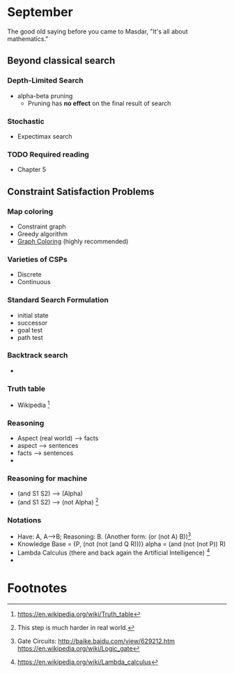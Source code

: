 * September 
The good old saying before you came to Masdar, "It's all about
mathematics."


** Beyond classical search

*** Depth-Limited Search
    - alpha-beta pruning
      - Pruning has *no effect* on the final result of search

*** Stochastic 
    - Expectimax search
     
*** TODO Required reading
    - Chapter 5

** Constraint Satisfaction Problems


*** Map coloring
    - Constraint graph
    - Greedy algorithm
    - [[https://en.wikipedia.org/wiki/Graph_coloring#Vertex_coloring][Graph Coloring]] (highly recommended)

*** Varieties of CSPs
    - Discrete
    - Continuous
 
*** Standard Search Formulation
    - initial state
    - successor
    - goal test
    - path test

*** Backtrack search
    -

*** Truth table
    - Wikipedia [fn:1]

*** Reasoning
    - Aspect (real world) --> facts 
    - aspect --> sentences
    - facts --> sentences
    -

*** Reasoning for machine
    - (and S1 S2) --> (Alpha)
    - (and S1 S2) --> (not Alpha) [fn:2]

*** Notations
    - Have: A, A-->B; Reasoning: B. (Another form: (or (not A) B))[fn:3]
    - Knowledge Base = {P, (not (not (and Q R)))} alpha = (and (not
      (not P)) R)
    - Lambda Calculus (there and back again the Artificial
      Intelligence) [fn:4]
    - 


* Footnotes

[fn:1] https://en.wikipedia.org/wiki/Truth_table

[fn:2] This step is much harder in real world.

[fn:3] Gate Circuits: http://baike.baidu.com/view/629212.htm
https://en.wikipedia.org/wiki/Logic_gate 

[fn:4] https://en.wikipedia.org/wiki/Lambda_calculus



